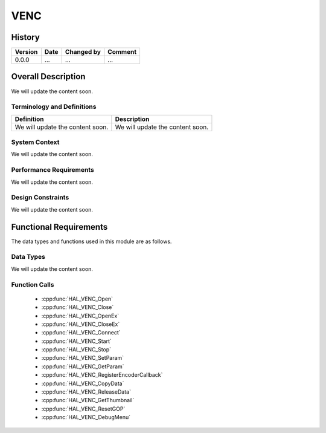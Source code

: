 VENC
=============

History
-------

======= ========== ============== =======
Version Date       Changed by     Comment
======= ========== ============== =======
0.0.0   ...        ...            ...
======= ========== ============== =======

Overall Description
--------------------

We will update the content soon.

Terminology and Definitions
^^^^^^^^^^^^^^^^^^^^^^^^^^^^

================================= ======================================
Definition                        Description
================================= ======================================
We will update the content soon.  We will update the content soon.
================================= ======================================

System Context
^^^^^^^^^^^^^^

We will update the content soon.

Performance Requirements
^^^^^^^^^^^^^^^^^^^^^^^^^

We will update the content soon.

Design Constraints
^^^^^^^^^^^^^^^^^^^

We will update the content soon.

Functional Requirements
-----------------------

The data types and functions used in this module are as follows.

Data Types
^^^^^^^^^^^^
We will update the content soon.

Function Calls
^^^^^^^^^^^^^^^

  * :cpp:func:`HAL_VENC_Open`
  * :cpp:func:`HAL_VENC_Close`
  * :cpp:func:`HAL_VENC_OpenEx`
  * :cpp:func:`HAL_VENC_CloseEx`
  * :cpp:func:`HAL_VENC_Connect`
  * :cpp:func:`HAL_VENC_Start`
  * :cpp:func:`HAL_VENC_Stop`
  * :cpp:func:`HAL_VENC_SetParam`
  * :cpp:func:`HAL_VENC_GetParam`
  * :cpp:func:`HAL_VENC_RegisterEncoderCallback`
  * :cpp:func:`HAL_VENC_CopyData`
  * :cpp:func:`HAL_VENC_ReleaseData`
  * :cpp:func:`HAL_VENC_GetThumbnail`
  * :cpp:func:`HAL_VENC_ResetGOP`
  * :cpp:func:`HAL_VENC_DebugMenu`
